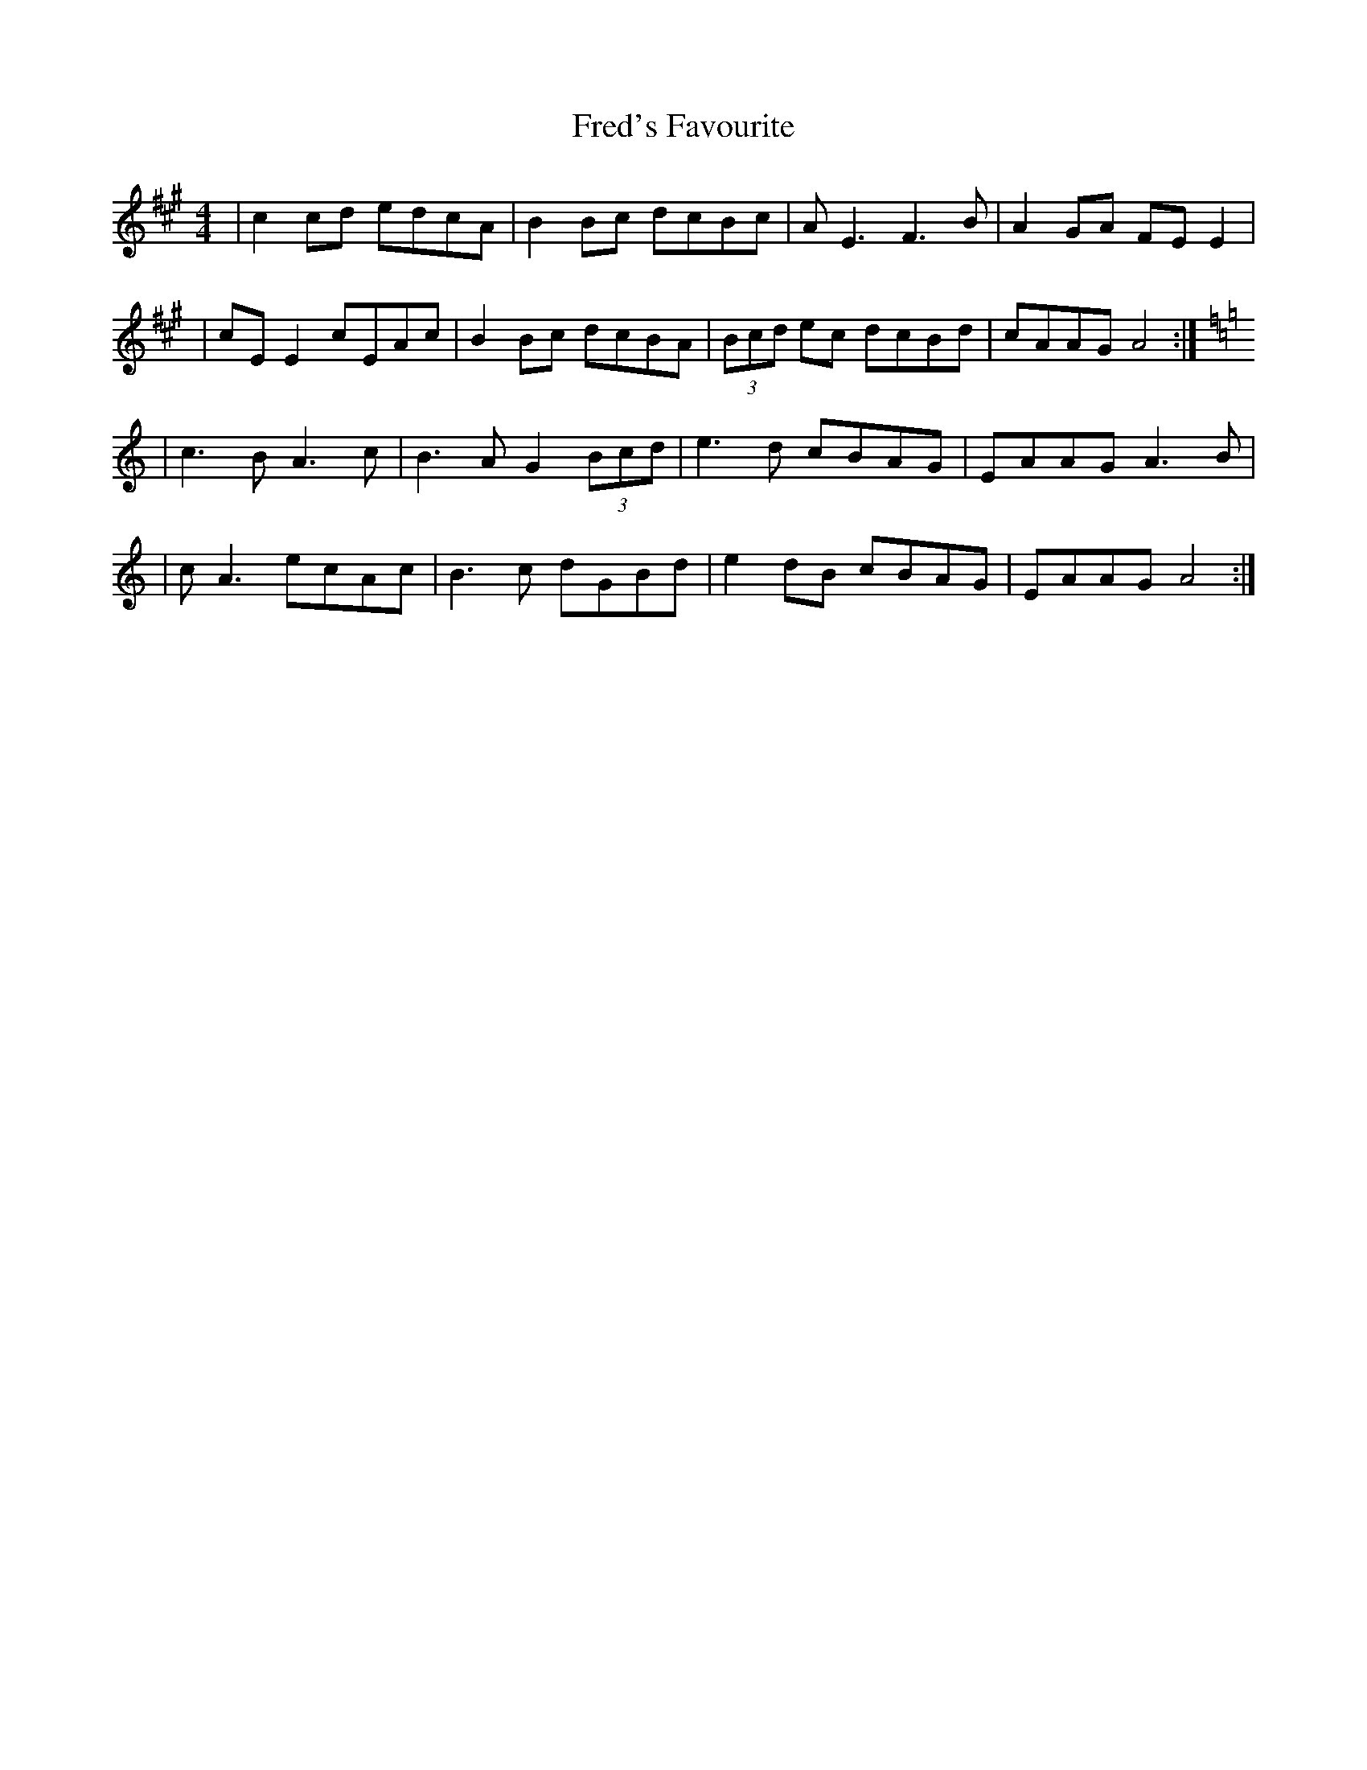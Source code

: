 X: 5
T: Fred's Favourite
Z: JACKB
S: https://thesession.org/tunes/3544#setting24944
R: reel
M: 4/4
L: 1/8
K: Amaj
| c2 cd edcA| B2 Bc dcBc |AE3 F3B|A2 GA FE E2|
| cE E2 cEAc| B2 Bc dcBA |(3Bcd ec dcBd |cAAG A4:|
K: Amin
|c3B A3c |B3A G2 (3Bcd | e3d cBAG | EAAG A3B |
| cA3 ecAc| B3c dGBd | e2 dB cBAG | EAAG A4:|
